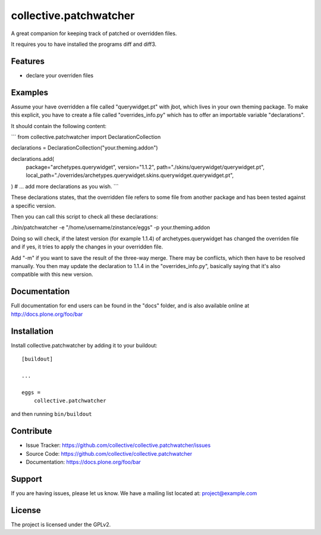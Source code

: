 .. This README is meant for consumption by humans and pypi. Pypi can render rst files so please do not use Sphinx features.
   If you want to learn more about writing documentation, please check out: http://docs.plone.org/about/documentation_styleguide.html
   This text does not appear on pypi or github. It is a comment.

=======================
collective.patchwatcher
=======================

A great companion for keeping track of patched or overridden files.

It requires you to have installed the programs diff and diff3.

Features
--------

- declare your overriden files


Examples
--------

Assume your have overridden a file called "querywidget.pt" with jbot, which lives in your own theming package.
To make this explicit, you have to create a file called "overrides_info.py" which has to offer an importable variable "declarations".

It should contain the following content:

```
from collective.patchwatcher import DeclarationCollection

declarations = DeclarationCollection("your.theming.addon")

declarations.add(
    package="archetypes.querywidget",
    version="1.1.2",
    path="./skins/querywidget/querywidget.pt",
    local_path="./overrides/archetypes.querywidget.skins.querywidget.querywidget.pt",
)
# ... add more declarations as you wish.
```

These declarations states, that the overridden file refers to some file from
another package and has been tested against a specific version.

Then you can call this script to check all these declarations:

./bin/patchwatcher -e "/home/username/zinstance/eggs" -p your.theming.addon

Doing so will check, if the latest version (for example 1.1.4) of
archetypes.querywidget has changed the overriden file and if yes, it tries to
apply the changes in your overridden file.

Add "-m" if you want to save the result of the three-way merge. There may be
conflicts, which then have to be resolved manually.
You then may update the declaration to 1.1.4 in the "overrides_info.py",
basically saying that it's also compatible with this new version.

Documentation
-------------

Full documentation for end users can be found in the "docs" folder, and is also available online at http://docs.plone.org/foo/bar

Installation
------------

Install collective.patchwatcher by adding it to your buildout::

    [buildout]

    ...

    eggs =
        collective.patchwatcher


and then running ``bin/buildout``


Contribute
----------

- Issue Tracker: https://github.com/collective/collective.patchwatcher/issues
- Source Code: https://github.com/collective/collective.patchwatcher
- Documentation: https://docs.plone.org/foo/bar


Support
-------

If you are having issues, please let us know.
We have a mailing list located at: project@example.com


License
-------

The project is licensed under the GPLv2.
